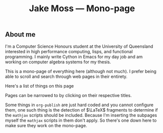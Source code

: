 #+OPTIONS: title:nil
#+title:Jake Moss --- Mono-page

#+begin_export html
<div class='centred-container'>
<div class='abstract'>
  <h2>About me</h2>
  I'm a Computer Science Honours student at the University of Queensland interested in high performance computing, lisps, and functional programming. I mainly write Cython in Emacs for my day job and am working on computer algebra systems for my thesis. 
</div>
</div>
#+end_export

This is a mono-page of everything here (although not much). I prefer being able to scroll and search through web pages in their entirety.

Here's a list of things on this page
#+begin_src emacs-lisp :exports results :results value html
  (string-join `("<div>" ,inline-html-publish-toc-marker "</div>") "\n")
#+end_src

#+RESULTS:
#+begin_export html
<div>
<!-- Inline html toc marker -->
</div>
#+end_export

Pages can be narrowed to by clicking on their respective titles.

#+begin_src emacs-lisp :exports results :results value html
  (string-join `("<div>" ,inline-html-publish-subpage-marker "</div>") "\n")
#+end_src

#+RESULTS:
#+begin_export html
<div>
<!-- Inline html subpage marker -->
</div>
#+end_export

Some things in =org-publish= are just hard coded and you cannot configure them, one such thing is the detection of $\LaTeX$ fragments to determine if the =mathjax= scripts should be included. Because I'm inserting the subpages myself the =mathjax= scripts in them don't apply. So there's one down here to make sure they work on the mono-page.
